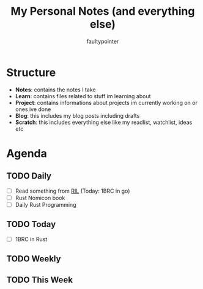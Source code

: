#+title: My Personal Notes (and everything else)
#+author: faultypointer

* Structure
- *Notes*: contains the notes I take
- *Learn*: contains files related to stuff im learning about
- *Project*: contains informations about projects im currently working on or ones ive done
- *Blog*: this includes my blog posts including drafts
- *Scratch*: this includes everything else like my readlist, watchlist, ideas etc

* Agenda
** TODO Daily
- [ ] Read something from [[file:Scratch/RIL.org][RIL]] (Today: 1BRC in go)
- [ ] Rust Nomicon book
- [ ] Daily Rust Programming



** TODO Today
- [ ] 1BRC in Rust

** TODO Weekly


** TODO This Week
